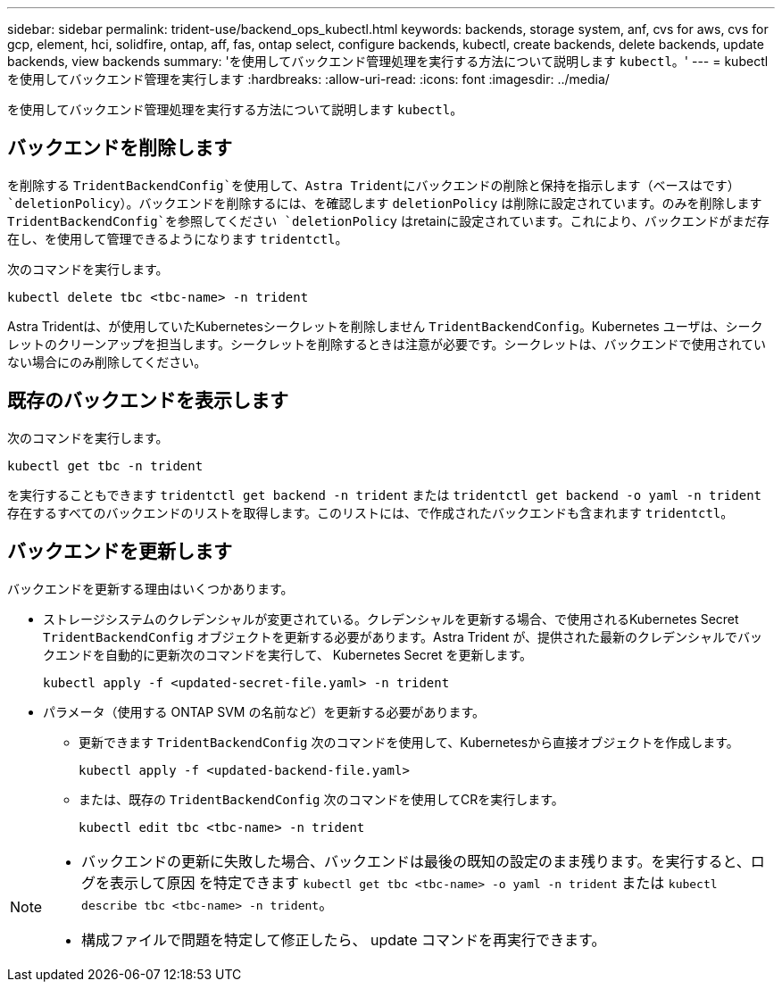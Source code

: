 ---
sidebar: sidebar 
permalink: trident-use/backend_ops_kubectl.html 
keywords: backends, storage system, anf, cvs for aws, cvs for gcp, element, hci, solidfire, ontap, aff, fas, ontap select, configure backends, kubectl, create backends, delete backends, update backends, view backends 
summary: 'を使用してバックエンド管理処理を実行する方法について説明します `kubectl`。' 
---
= kubectl を使用してバックエンド管理を実行します
:hardbreaks:
:allow-uri-read: 
:icons: font
:imagesdir: ../media/


[role="lead"]
を使用してバックエンド管理処理を実行する方法について説明します `kubectl`。



== バックエンドを削除します

を削除する `TridentBackendConfig`を使用して、Astra Tridentにバックエンドの削除と保持を指示します（ベースはです） `deletionPolicy`）。バックエンドを削除するには、を確認します `deletionPolicy` は削除に設定されています。のみを削除します `TridentBackendConfig`を参照してください `deletionPolicy` はretainに設定されています。これにより、バックエンドがまだ存在し、を使用して管理できるようになります `tridentctl`。

次のコマンドを実行します。

[listing]
----
kubectl delete tbc <tbc-name> -n trident
----
Astra Tridentは、が使用していたKubernetesシークレットを削除しません `TridentBackendConfig`。Kubernetes ユーザは、シークレットのクリーンアップを担当します。シークレットを削除するときは注意が必要です。シークレットは、バックエンドで使用されていない場合にのみ削除してください。



== 既存のバックエンドを表示します

次のコマンドを実行します。

[listing]
----
kubectl get tbc -n trident
----
を実行することもできます `tridentctl get backend -n trident` または `tridentctl get backend -o yaml -n trident` 存在するすべてのバックエンドのリストを取得します。このリストには、で作成されたバックエンドも含まれます `tridentctl`。



== バックエンドを更新します

バックエンドを更新する理由はいくつかあります。

* ストレージシステムのクレデンシャルが変更されている。クレデンシャルを更新する場合、で使用されるKubernetes Secret `TridentBackendConfig` オブジェクトを更新する必要があります。Astra Trident が、提供された最新のクレデンシャルでバックエンドを自動的に更新次のコマンドを実行して、 Kubernetes Secret を更新します。
+
[listing]
----
kubectl apply -f <updated-secret-file.yaml> -n trident
----
* パラメータ（使用する ONTAP SVM の名前など）を更新する必要があります。
+
** 更新できます `TridentBackendConfig` 次のコマンドを使用して、Kubernetesから直接オブジェクトを作成します。
+
[listing]
----
kubectl apply -f <updated-backend-file.yaml>
----
** または、既存の `TridentBackendConfig` 次のコマンドを使用してCRを実行します。
+
[listing]
----
kubectl edit tbc <tbc-name> -n trident
----




[NOTE]
====
* バックエンドの更新に失敗した場合、バックエンドは最後の既知の設定のまま残ります。を実行すると、ログを表示して原因 を特定できます `kubectl get tbc <tbc-name> -o yaml -n trident` または `kubectl describe tbc <tbc-name> -n trident`。
* 構成ファイルで問題を特定して修正したら、 update コマンドを再実行できます。


====